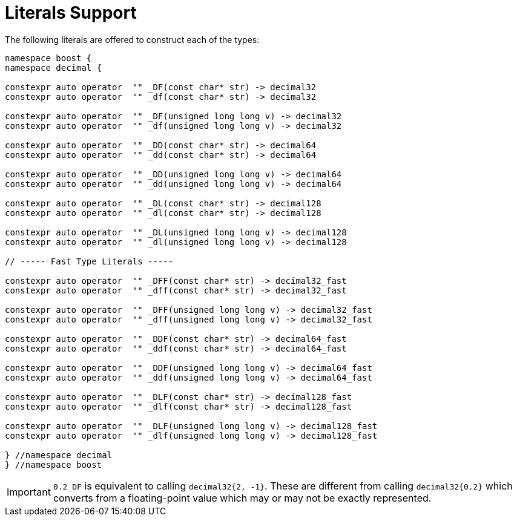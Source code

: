////
Copyright 2023 Matt Borland
Distributed under the Boost Software License, Version 1.0.
https://www.boost.org/LICENSE_1_0.txt
////

[#literals]
= Literals Support
:idprefix: literals_

The following literals are offered to construct each of the types:

[source, c++]
----
namespace boost {
namespace decimal {

constexpr auto operator  "" _DF(const char* str) -> decimal32
constexpr auto operator  "" _df(const char* str) -> decimal32

constexpr auto operator  "" _DF(unsigned long long v) -> decimal32
constexpr auto operator  "" _df(unsigned long long v) -> decimal32

constexpr auto operator  "" _DD(const char* str) -> decimal64
constexpr auto operator  "" _dd(const char* str) -> decimal64

constexpr auto operator  "" _DD(unsigned long long v) -> decimal64
constexpr auto operator  "" _dd(unsigned long long v) -> decimal64

constexpr auto operator  "" _DL(const char* str) -> decimal128
constexpr auto operator  "" _dl(const char* str) -> decimal128

constexpr auto operator  "" _DL(unsigned long long v) -> decimal128
constexpr auto operator  "" _dl(unsigned long long v) -> decimal128

// ----- Fast Type Literals -----

constexpr auto operator  "" _DFF(const char* str) -> decimal32_fast
constexpr auto operator  "" _dff(const char* str) -> decimal32_fast

constexpr auto operator  "" _DFF(unsigned long long v) -> decimal32_fast
constexpr auto operator  "" _dff(unsigned long long v) -> decimal32_fast

constexpr auto operator  "" _DDF(const char* str) -> decimal64_fast
constexpr auto operator  "" _ddf(const char* str) -> decimal64_fast

constexpr auto operator  "" _DDF(unsigned long long v) -> decimal64_fast
constexpr auto operator  "" _ddf(unsigned long long v) -> decimal64_fast

constexpr auto operator  "" _DLF(const char* str) -> decimal128_fast
constexpr auto operator  "" _dlf(const char* str) -> decimal128_fast

constexpr auto operator  "" _DLF(unsigned long long v) -> decimal128_fast
constexpr auto operator  "" _dlf(unsigned long long v) -> decimal128_fast

} //namespace decimal
} //namespace boost
----

IMPORTANT: `0.2_DF` is equivalent to calling `decimal32{2, -1}`.
These are different from calling `decimal32{0.2}` which converts from a floating-point value which may or may not be exactly represented.
